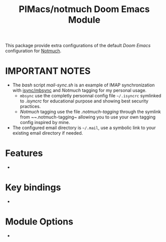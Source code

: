 #+title: PIMacs/notmuch Doom Emacs Module

This package provide extra configurations of the default /Doom Emacs/
configuration for [[https://notmuchmail.org/][Notmuch]].

* IMPORTANT NOTES
- The /bash/ script [[mail-sync.sh]] is an example of IMAP synchronization with
  [[https://github.com/gburd/isync][isync/mbsync]] and /Notmuch/ tagging for my
  personal usage.
  - ~mbsync~ use the completly personnal config file ~~/.isyncrc~ symlinked to
    [[.isyncrc]] for educational purpose and showing best security practices.
  - /Notmuch/ tagging use the file [[.notmuch-tagging]] through the symlink from
    ~~.notmuch-tagging~ allowing you to use your own tagging config inspired by mine.
- The configured email directory is ~~/.mail~, use a symbolic link to your
  existing email directory if needed.

* Features
-

* Key bindings
-


* Module Options
-
